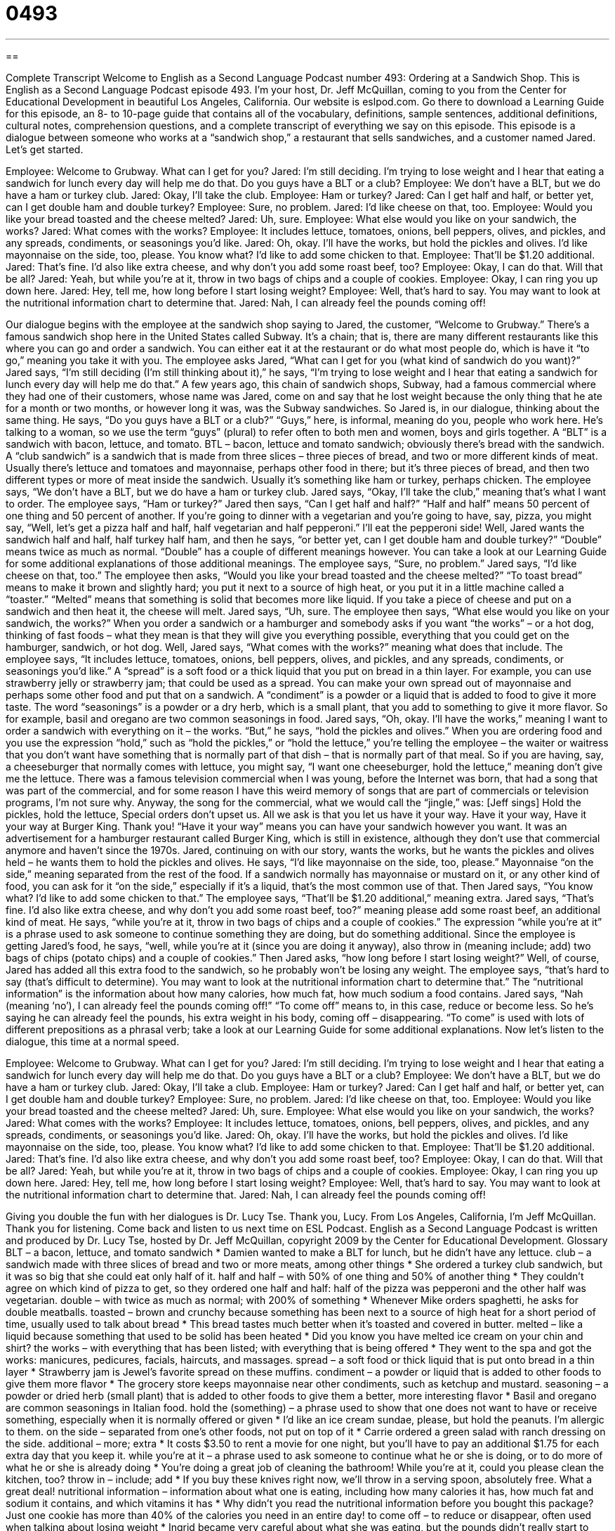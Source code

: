 = 0493
:toc: left
:toclevels: 3
:sectnums:
:stylesheet: ../../../myAdocCss.css

'''

== 

Complete Transcript
Welcome to English as a Second Language Podcast number 493: Ordering at a Sandwich Shop.
This is English as a Second Language Podcast episode 493. I’m your host, Dr. Jeff McQuillan, coming to you from the Center for Educational Development in beautiful Los Angeles, California.
Our website is eslpod.com. Go there to download a Learning Guide for this episode, an 8- to 10-page guide that contains all of the vocabulary, definitions, sample sentences, additional definitions, cultural notes, comprehension questions, and a complete transcript of everything we say on this episode.
This episode is a dialogue between someone who works at a “sandwich shop,” a restaurant that sells sandwiches, and a customer named Jared. Let’s get started.
[start of dialogue]
Employee: Welcome to Grubway. What can I get for you?
Jared: I’m still deciding. I’m trying to lose weight and I hear that eating a sandwich for lunch every day will help me do that. Do you guys have a BLT or a club?
Employee: We don’t have a BLT, but we do have a ham or turkey club.
Jared: Okay, I’ll take the club.
Employee: Ham or turkey?
Jared: Can I get half and half, or better yet, can I get double ham and double turkey?
Employee: Sure, no problem.
Jared: I’d like cheese on that, too.
Employee: Would you like your bread toasted and the cheese melted?
Jared: Uh, sure.
Employee: What else would you like on your sandwich, the works?
Jared: What comes with the works?
Employee: It includes lettuce, tomatoes, onions, bell peppers, olives, and pickles, and any spreads, condiments, or seasonings you’d like.
Jared: Oh, okay. I’ll have the works, but hold the pickles and olives. I’d like mayonnaise on the side, too, please. You know what? I’d like to add some chicken to that.
Employee: That’ll be $1.20 additional.
Jared: That’s fine. I’d also like extra cheese, and why don’t you add some roast beef, too?
Employee: Okay, I can do that. Will that be all?
Jared: Yeah, but while you’re at it, throw in two bags of chips and a couple of cookies.
Employee: Okay, I can ring you up down here.
Jared: Hey, tell me, how long before I start losing weight?
Employee: Well, that’s hard to say. You may want to look at the nutritional information chart to determine that.
Jared: Nah, I can already feel the pounds coming off!
[end of dialogue]
Our dialogue begins with the employee at the sandwich shop saying to Jared, the customer, “Welcome to Grubway.” There’s a famous sandwich shop here in the United States called Subway. It’s a chain; that is, there are many different restaurants like this where you can go and order a sandwich. You can either eat it at the restaurant or do what most people do, which is have it “to go,” meaning you take it with you.
The employee asks Jared, “What can I get for you (what kind of sandwich do you want)?” Jared says, “I’m still deciding (I’m still thinking about it),” he says, “I’m trying to lose weight and I hear that eating a sandwich for lunch every day will help me do that.” A few years ago, this chain of sandwich shops, Subway, had a famous commercial where they had one of their customers, whose name was Jared, come on and say that he lost weight because the only thing that he ate for a month or two months, or however long it was, was the Subway sandwiches. So Jared is, in our dialogue, thinking about the same thing. He says, “Do you guys have a BLT or a club?” “Guys,” here, is informal, meaning do you, people who work here. He’s talking to a woman, so we use the term “guys” (plural) to refer often to both men and women, boys and girls together.
A “BLT” is a sandwich with bacon, lettuce, and tomato. BTL – bacon, lettuce and tomato sandwich; obviously there’s bread with the sandwich. A “club sandwich” is a sandwich that is made from three slices – three pieces of bread, and two or more different kinds of meat. Usually there’s lettuce and tomatoes and mayonnaise, perhaps other food in there; but it’s three pieces of bread, and then two different types or more of meat inside the sandwich. Usually it’s something like ham or turkey, perhaps chicken.
The employee says, “We don’t have a BLT, but we do have a ham or turkey club. Jared says, “Okay, I’ll take the club,” meaning that’s what I want to order. The employee says, “Ham or turkey?” Jared then says, “Can I get half and half?” “Half and half” means 50 percent of one thing and 50 percent of another. If you’re going to dinner with a vegetarian and you’re going to have, say, pizza, you might say, “Well, let’s get a pizza half and half, half vegetarian and half pepperoni.” I’ll eat the pepperoni side!
Well, Jared wants the sandwich half and half, half turkey half ham, and then he says, “or better yet, can I get double ham and double turkey?” “Double” means twice as much as normal. “Double” has a couple of different meanings however. You can take a look at our Learning Guide for some additional explanations of those additional meanings.
The employee says, “Sure, no problem.” Jared says, “I’d like cheese on that, too.” The employee then asks, “Would you like your bread toasted and the cheese melted?” “To toast bread” means to make it brown and slightly hard; you put it next to a source of high heat, or you put it in a little machine called a “toaster.” “Melted” means that something is solid that becomes more like liquid. If you take a piece of cheese and put on a sandwich and then heat it, the cheese will melt.
Jared says, “Uh, sure. The employee then says, “What else would you like on your sandwich, the works?” When you order a sandwich or a hamburger and somebody asks if you want “the works” – or a hot dog, thinking of fast foods – what they mean is that they will give you everything possible, everything that you could get on the hamburger, sandwich, or hot dog. Well, Jared says, “What comes with the works?” meaning what does that include. The employee says, “It includes lettuce, tomatoes, onions, bell peppers, olives, and pickles, and any spreads, condiments, or seasonings you’d like.” A “spread” is a soft food or a thick liquid that you put on bread in a thin layer. For example, you can use strawberry jelly or strawberry jam; that could be used as a spread. You can make your own spread out of mayonnaise and perhaps some other food and put that on a sandwich. A “condiment” is a powder or a liquid that is added to food to give it more taste. The word “seasonings” is a powder or a dry herb, which is a small plant, that you add to something to give it more flavor. So for example, basil and oregano are two common seasonings in food.
Jared says, “Oh, okay. I’ll have the works,” meaning I want to order a sandwich with everything on it – the works. “But,” he says, “hold the pickles and olives.” When you are ordering food and you use the expression “hold,” such as “hold the pickles,” or “hold the lettuce,” you’re telling the employee – the waiter or waitress that you don’t want have something that is normally part of that dish – that is normally part of that meal. So if you are having, say, a cheeseburger that normally comes with lettuce, you might say, “I want one cheeseburger, hold the lettuce,” meaning don’t give me the lettuce. There was a famous television commercial when I was young, before the Internet was born, that had a song that was part of the commercial, and for some reason I have this weird memory of songs that are part of commercials or television programs, I’m not sure why. Anyway, the song for the commercial, what we would call the “jingle,” was: [Jeff sings]
Hold the pickles, hold the lettuce,
Special orders don’t upset us.
All we ask is that you let us have it your way.
Have it your way,
Have it your way at Burger King.
Thank you! “Have it your way” means you can have your sandwich however you want. It was an advertisement for a hamburger restaurant called Burger King, which is still in existence, although they don’t use that commercial anymore and haven’t since the 1970s.
Jared, continuing on with our story, wants the works, but he wants the pickles and olives held – he wants them to hold the pickles and olives. He says, “I’d like mayonnaise on the side, too, please.” Mayonnaise “on the side,” meaning separated from the rest of the food. If a sandwich normally has mayonnaise or mustard on it, or any other kind of food, you can ask for it “on the side,” especially if it’s a liquid, that’s the most common use of that.
Then Jared says, “You know what? I’d like to add some chicken to that.” The employee says, “That’ll be $1.20 additional,” meaning extra. Jared says, “That’s fine. I’d also like extra cheese, and why don’t you add some roast beef, too?” meaning please add some roast beef, an additional kind of meat. He says, “while you’re at it, throw in two bags of chips and a couple of cookies.” The expression “while you’re at it” is a phrase used to ask someone to continue something they are doing, but do something additional. Since the employee is getting Jared’s food, he says, “well, while you’re at it (since you are doing it anyway), also throw in (meaning include; add) two bags of chips (potato chips) and a couple of cookies.”
Then Jared asks, “how long before I start losing weight?” Well, of course, Jared has added all this extra food to the sandwich, so he probably won’t be losing any weight. The employee says, “that’s hard to say (that’s difficult to determine). You may want to look at the nutritional information chart to determine that.” The “nutritional information” is the information about how many calories, how much fat, how much sodium a food contains.
Jared says, “Nah (meaning ‘no’), I can already feel the pounds coming off!” “To come off” means to, in this case, reduce or become less. So he’s saying he can already feel the pounds, his extra weight in his body, coming off – disappearing. “To come” is used with lots of different prepositions as a phrasal verb; take a look at our Learning Guide for some additional explanations.
Now let’s listen to the dialogue, this time at a normal speed.
[start of dialogue]
Employee: Welcome to Grubway. What can I get for you?
Jared: I’m still deciding. I’m trying to lose weight and I hear that eating a sandwich for lunch every day will help me do that. Do you guys have a BLT or a club?
Employee: We don’t have a BLT, but we do have a ham or turkey club.
Jared: Okay, I’ll take a club.
Employee: Ham or turkey?
Jared: Can I get half and half, or better yet, can I get double ham and double turkey?
Employee: Sure, no problem.
Jared: I’d like cheese on that, too.
Employee: Would you like your bread toasted and the cheese melted?
Jared: Uh, sure.
Employee: What else would you like on your sandwich, the works?
Jared: What comes with the works?
Employee: It includes lettuce, tomatoes, onions, bell peppers, olives, and pickles, and any spreads, condiments, or seasonings you’d like.
Jared: Oh, okay. I’ll have the works, but hold the pickles and olives. I’d like mayonnaise on the side, too, please. You know what? I’d like to add some chicken to that.
Employee: That’ll be $1.20 additional.
Jared: That’s fine. I’d also like extra cheese, and why don’t you add some roast beef, too?
Employee: Okay, I can do that. Will that be all?
Jared: Yeah, but while you’re at it, throw in two bags of chips and a couple of cookies.
Employee: Okay, I can ring you up down here.
Jared: Hey, tell me, how long before I start losing weight?
Employee: Well, that’s hard to say. You may want to look at the nutritional information chart to determine that.
Jared: Nah, I can already feel the pounds coming off!
[end of dialogue]
Giving you double the fun with her dialogues is Dr. Lucy Tse. Thank you, Lucy.
From Los Angeles, California, I’m Jeff McQuillan. Thank you for listening. Come back and listen to us next time on ESL Podcast.
English as a Second Language Podcast is written and produced by Dr. Lucy Tse, hosted by Dr. Jeff McQuillan, copyright 2009 by the Center for Educational Development.
Glossary
BLT – a bacon, lettuce, and tomato sandwich
* Damien wanted to make a BLT for lunch, but he didn’t have any lettuce.
club – a sandwich made with three slices of bread and two or more meats, among other things
* She ordered a turkey club sandwich, but it was so big that she could eat only half of it.
half and half – with 50% of one thing and 50% of another thing
* They couldn’t agree on which kind of pizza to get, so they ordered one half and half: half of the pizza was pepperoni and the other half was vegetarian.
double – with twice as much as normal; with 200% of something
* Whenever Mike orders spaghetti, he asks for double meatballs.
toasted – brown and crunchy because something has been next to a source of high heat for a short period of time, usually used to talk about bread
* This bread tastes much better when it’s toasted and covered in butter.
melted – like a liquid because something that used to be solid has been heated
* Did you know you have melted ice cream on your chin and shirt?
the works – with everything that has been listed; with everything that is being offered
* They went to the spa and got the works: manicures, pedicures, facials, haircuts, and massages.
spread – a soft food or thick liquid that is put onto bread in a thin layer
* Strawberry jam is Jewel’s favorite spread on these muffins.
condiment – a powder or liquid that is added to other foods to give them more flavor
* The grocery store keeps mayonnaise near other condiments, such as ketchup and mustard.
seasoning – a powder or dried herb (small plant) that is added to other foods to give them a better, more interesting flavor
* Basil and oregano are common seasonings in Italian food.
hold the (something) – a phrase used to show that one does not want to have or receive something, especially when it is normally offered or given
* I’d like an ice cream sundae, please, but hold the peanuts. I’m allergic to them.
on the side – separated from one’s other foods, not put on top of it
* Carrie ordered a green salad with ranch dressing on the side.
additional – more; extra
* It costs $3.50 to rent a movie for one night, but you’ll have to pay an additional $1.75 for each extra day that you keep it.
while you’re at it – a phrase used to ask someone to continue what he or she is doing, or to do more of what he or she is already doing
* You’re doing a great job of cleaning the bathroom! While you’re at it, could you please clean the kitchen, too?
throw in – include; add
* If you buy these knives right now, we’ll throw in a serving spoon, absolutely free. What a great deal!
nutritional information – information about what one is eating, including how many calories it has, how much fat and sodium it contains, and which vitamins it has
* Why didn’t you read the nutritional information before you bought this package? Just one cookie has more than 40% of the calories you need in an entire day!
to come off – to reduce or disappear, often used when talking about losing weight
* Ingrid became very careful about what she was eating, but the pounds didn’t really start to come off until she started exercising every morning.
Comprehension Questions
1. How will Jared’s sandwich be served?
a) Cold.
b) Hot.
c) Burnt.
2. What does Jared say about the pickles?
a) He doesn’t want any pickles.
b) He wants pickles.
c) He wants extra pickles.
Answers at bottom.
What Else Does It Mean?
double
The word “double,” in this podcast, means with 200% of something, or twice as much as normal: “Vladimir ordered a mocha with a double shot of espresso.” The word “double” can also be used to talk about something that has two identical or similar parts: “Walk through the double doors into the main lobby.” A “double feature” happens at the movie theater when one can see two movies, one after another, by purchasing only one ticket: “Do you want to go see the double feature with me on Tuesday?” Finally, the phrase “double digits” is used to talk about any number from 10 to 99: “The company is growing very quickly and now its number of employees is in the double digits.”
coming off
In this podcast, the phrase “to come off” means to reduce or disappear, often used when talking about losing weight: “I wish there were a magic pill that would make these extra pounds come off.” The phrase “to come undone” means to open or to become loose: “Your shoelace has come undone. Be careful you don’t fall down.” The phrase “to come back” means to return: “I have to go home now, but I’ll come back here at the same time tomorrow.” The phrase “to come clean” means to confess or to tell the truth, especially about something bad that one has done: “He finally came clean and admitted that he had stolen the money.” Finally, the question “come again?” is used to ask someone to repeat something: “Come again? I didn’t hear what you said.”
Culture Note
Americans often eat sandwiches for lunch. One common sandwich is a “submarine sandwich,” usually known as a “sub,” “hoagie,” “grinder,” or another name, depending on what part of the country you are in. A submarine sandwich is made by cutting a long “roll” (a type of bread) of French or Italian bread in half and filling it with meat, cheese, vegetables, and condiments. One popular type of submarine sandwich is a “meatball sub,” where a meatball is a large ball of ground beef that has been flavored with “spices” (seasonings) and covered with tomato sauce. A meatball sub might have three large meatballs and a lot of tomato sauce.
A “Reuben sandwich” is made on toasted rye bread that is filled with “corned beef” (a type of salty beef), cheese, and “Thousand Island dressing” (a thick sauce usually put on green salads).
“Sloppy Joes” are also popular sandwiches, although they are more common at dinnertime than lunchtime. A sloppy Joe is made by cooking “ground beef” (beef in very small pieces, usually used to make hamburgers) in a tomato sauce and then putting it on a “hamburger bun” (the round rolls normally used for hamburgers). The sandwich is called a “sloppy Joe” because it is impossible to eat it without getting “sloppy” (very messy), since the hamburger and sauce falls out as you eat the sandwich.
Finally, the “Philadelphia cheesesteak,” or “Philly cheesesteak,” is a special sandwich that originated in Philadelphia, Pennsylvania. It is made with a long roll like a submarine sandwich, but it is filled with thin slices of “steak” (high-quality beef) that are covered with melted cheese.
Comprehension Answers
1 - b
2 - a